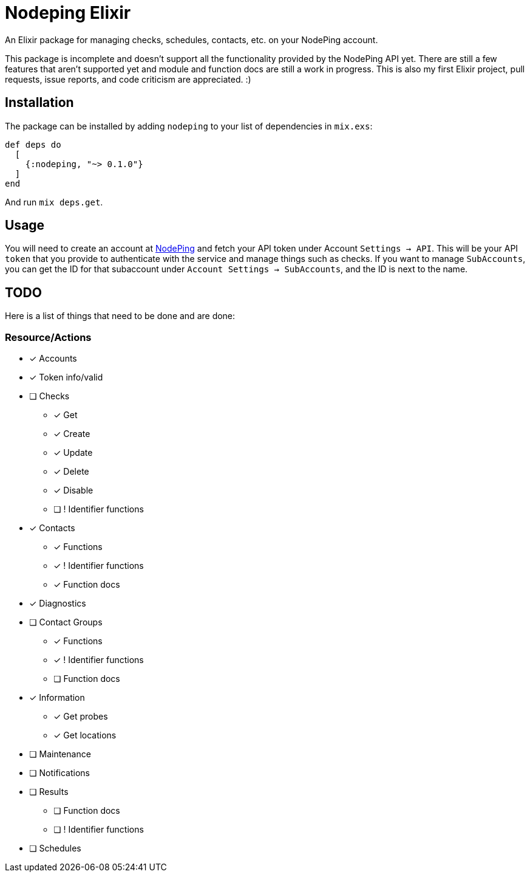 = Nodeping Elixir

An Elixir package for managing checks, schedules, contacts, etc. on your NodePing account.

This package is incomplete and doesn't support all the functionality provided by the NodePing API yet.
There are still a few features that aren't supported yet and module and function docs are still a work in
progress. This is also my first Elixir project, pull requests, issue reports, and code criticism are
appreciated. :)

== Installation

The package can be installed
by adding `nodeping` to your list of dependencies in `mix.exs`:

[source,elixir]
----
def deps do
  [
    {:nodeping, "~> 0.1.0"}
  ]
end
----

And run `mix deps.get`.

== Usage

You will need to create an account at https://nodeping.com[NodePing] and fetch your API token under Account `Settings -> API`.
This will be your API `token` that you provide to authenticate with the service and manage things such as checks.
If you want to manage `SubAccounts`, you can get the ID for that subaccount under `Account Settings -> SubAccounts`,
and the ID is next to the name.

== TODO

Here is a list of things that need to be done and are done:

=== Resource/Actions

* [x] Accounts
* [x] Token info/valid
* [ ] Checks
  ** [x] Get
  ** [x] Create
  ** [x] Update
  ** [x] Delete
  ** [x] Disable
  ** [ ] ! Identifier functions
* [x] Contacts
  ** [x] Functions
  ** [x] ! Identifier functions
  ** [x] Function docs
* [x] Diagnostics
* [ ] Contact Groups
  ** [x] Functions
  ** [x] ! Identifier functions
  ** [ ] Function docs
* [x] Information
  ** [x] Get probes
  ** [x] Get locations
* [ ] Maintenance
* [ ] Notifications
* [ ] Results
  ** [ ] Function docs
  ** [ ] ! Identifier functions
* [ ] Schedules
